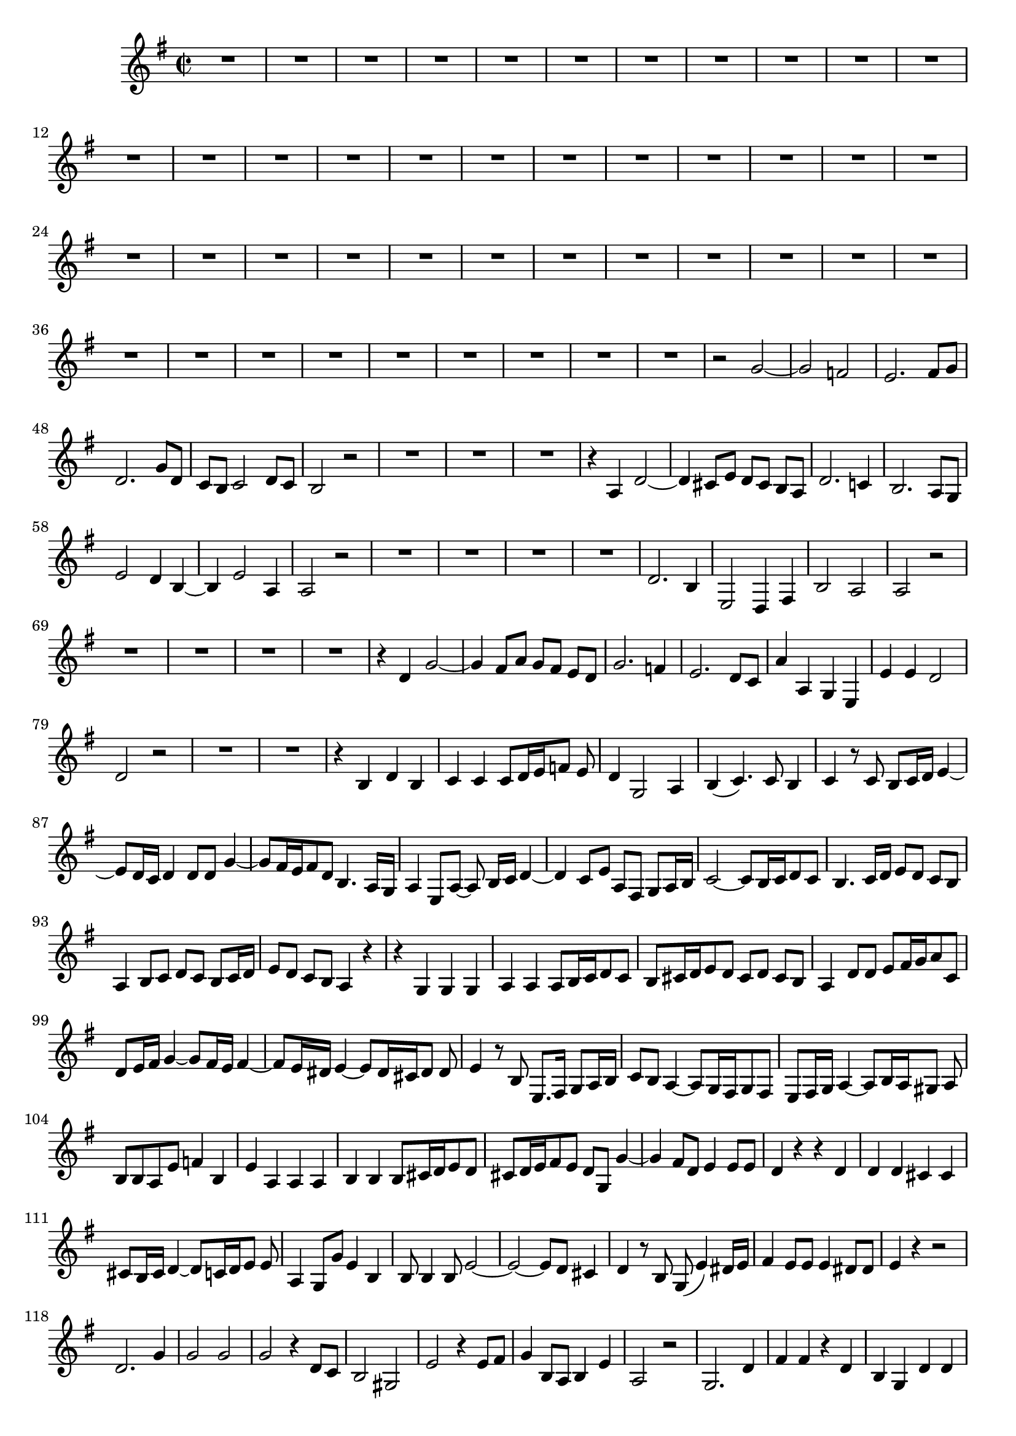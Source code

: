 \relative c' {
  \key g \major
  \time 2/2
  
  R1*44
  r2 g' ~
  g f
  e2. fis8[ g]
  d2. g8[ d]
  c[ b] c2 d8[ c]
  b2 r
  R1*3
  r4 a d2 ~
  d4 cis8 e d[ cis] b[ a]
  d2. c!4
  b2. a8[ g]
  e'2 d4 b ~
  b e2 a,4
  a2 r
  R1*4
  d2. b4
  e,2 d4 fis
  b2 a
  a r
  R1*4
  r4 d g2 ~
  g4 fis8 a g[ fis] e[ d]
  g2. f4
  e2. d8[ c]
  a'4 a, g e
  e' e d2
  d r
  R1*2
  r4 b d b
  c c c8[ d16 e f8] e
  d4 g,2 a4
  b( c4.) c8 b4
  c r8 c b[ c16 d] e4 ~
  e8[ d16 c] d4 d8 d g4 ~
  g8[ fis16 e fis8 d] b4. a16[ g]
  a4 e8 a ~ a b16[ c] d4 ~
  d c8 e a, fis g[ a16 b]
  c2 ~ c8[ b16 c d8 c]
  b4. c16[ d] e8[ d] c[ b]
  a4 b8 c d[ c] b[ c16 d]
  e8[ d] c[ b] a4 r
  r g g g
  a a a8[ b16 c d8 c]
  b[ cis16 d e8 d] cis[ d] cis[ b]
  a4 d8 d e[ fis16 g a8 c,]
  d[ e16 fis] g4 ~ g8[ fis16 e] fis4 ~
  fis8[ e16 dis] e4 ~ e8[ dis16 cis dis8] dis
  e4 r8 b e,8. fis16 g8[ a16 b]
  c8[ b] a4 ~ a8[ g16 fis g8 fis]
  e[ fis16 g] a4 ~ a8[ b16 a gis8] a
  b b a e' f4 b,
  e a, a a
  b b b8[ cis16 d e8 d]
  cis[ d16 e fis8 e] d g, g'4 ~
  g fis8 d e4 e8 e
  d4 r r d
  d d cis cis
  cis8[ b16 cis] d4 ~ d8[ c16 d e8] e
  a,4 g8 g' e4 b
  b8 b4 b8 e2 ~
  e ~ e8[ d] cis4
  d r8 b g( e'4) dis16[ e]
  fis4 e8 e e4 dis8 dis
  e4 r r2
  d2. g4
  g2 g
  g r4 d8 c
  b2 gis
  e' r4 e8[ fis]
  g4 b,8[ a] b4 e
  a,2 r
  g2. d'4 
  fis fis r d
  b g d' d
  d r r2
  R1
  r4 g, c2 ~
  c4 b8 d c[ b a g]
  c2. bes4
  a2. g8[ f]
  d'2 c4 a
  a a g2
  g r
  R1*3
  r2 e'
  d g ~
  g g
  g r4 d
  e2. e4
  d2 d4 d
  g, g d' c 
  b1\fermata
  }
